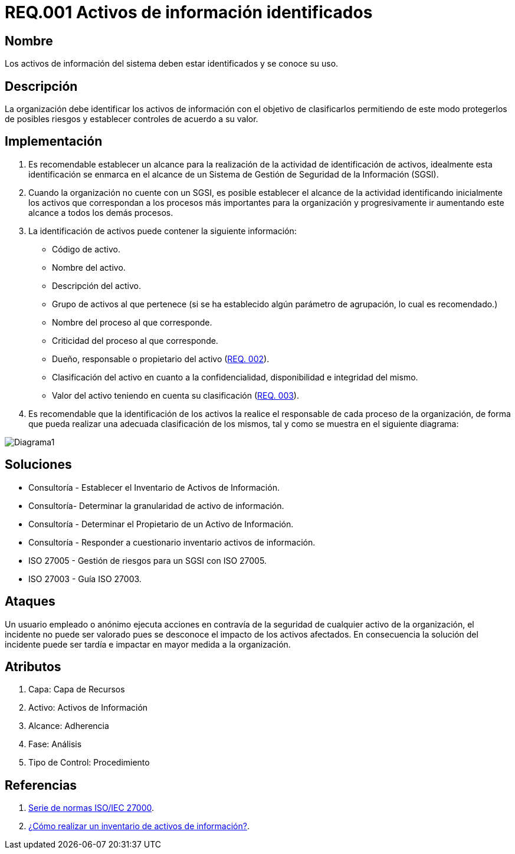 :slug: rules/001/
:category: rules
:description: En el presente documento se detallan los requerimientos de seguridad relacionados a los activos de información de la empresa. Todos los activos de información deben estar debidamente identificados para protegerlos de posibles riesgos y permitir establecer controles de seguridad.
:keywords: Requerimiento, Seguridad, Activos, Información, Identificación, Clasificación.
:rules: yes
:translate: rules/001/

= REQ.001 Activos de información identificados

== Nombre

Los activos de información del sistema deben estar identificados
y se conoce su uso.

== Descripción

La organización debe identificar los activos de información
con el objetivo de clasificarlos
permitiendo de este modo protegerlos de posibles riesgos
y establecer controles de acuerdo a su valor.

== Implementación

. Es recomendable establecer un alcance
para la realización de la actividad de identificación de activos,
idealmente esta identificación se enmarca en el alcance
de un Sistema de Gestión de Seguridad de la Información (SGSI).

. Cuando la organización no cuente con un SGSI,
es posible establecer el alcance de la actividad
identificando inicialmente los activos que correspondan
a los procesos más importantes para la organización
y progresivamente ir aumentando este alcance a todos los demás procesos.

. La identificación de activos puede contener la siguiente información:

* Código de activo.

* Nombre del activo.

* Descripción del activo.

* Grupo de activos al que pertenece
(si se ha establecido algún parámetro de agrupación,
lo cual es recomendado.)

* Nombre del proceso al que corresponde.

* Criticidad del proceso al que corresponde.

* Dueño, responsable o propietario del activo (link:../002/[REQ. 002]).

* Clasificación del activo en cuanto a la confidencialidad,
disponibilidad e integridad del mismo.

* Valor del activo teniendo en cuenta su clasificación (link:../003/[REQ. 003]).

. Es recomendable que la identificación de los activos
la realice el responsable de cada proceso de la organización,
de forma que pueda realizar una adecuada clasificación de los mismos,
tal y como se muestra en el siguiente diagrama:

image::diag1-req001.png[Diagrama1]

== Soluciones

* Consultoría - Establecer el Inventario de Activos de Información.
* Consultoría- Determinar la granularidad de activo de información.
* Consultoría - Determinar el Propietario de un Activo de Información​.
* Consultoría - Responder a cuestionario inventario activos de información​.
* ISO 27005 - Gestión de riesgos para un SGSI con ISO 27005.
* ISO 27003 - ​Guía ISO 27003.

== Ataques

Un usuario empleado o anónimo ejecuta acciones
en contravía de la seguridad de cualquier activo de la organización,
el incidente no puede ser valorado
pues se desconoce el impacto de los activos afectados.
En consecuencia la solución del incidente
puede ser tardía e impactar en mayor medida a la organización.

== Atributos

. Capa: Capa de Recursos
. Activo: Activos de Información
. Alcance: Adherencia
. Fase: Análisis
. Tipo de Control: Procedimiento

== Referencias

. link:https://www.iso.org/isoiec-27001-information-security.html[Serie de normas ISO/IEC 27000].
. link:https://www.pmg-ssi.com/2017/02/realizar-inventario-activos-de-informacion/[¿Cómo realizar un inventario de activos de información?].
